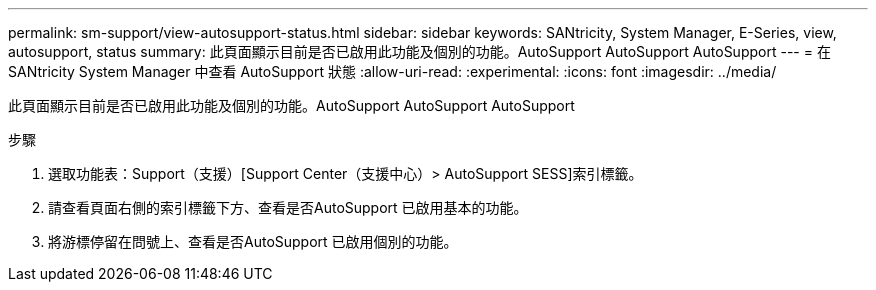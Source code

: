 ---
permalink: sm-support/view-autosupport-status.html 
sidebar: sidebar 
keywords: SANtricity, System Manager, E-Series, view, autosupport, status 
summary: 此頁面顯示目前是否已啟用此功能及個別的功能。AutoSupport AutoSupport AutoSupport 
---
= 在 SANtricity System Manager 中查看 AutoSupport 狀態
:allow-uri-read: 
:experimental: 
:icons: font
:imagesdir: ../media/


[role="lead"]
此頁面顯示目前是否已啟用此功能及個別的功能。AutoSupport AutoSupport AutoSupport

.步驟
. 選取功能表：Support（支援）[Support Center（支援中心）> AutoSupport SESS]索引標籤。
. 請查看頁面右側的索引標籤下方、查看是否AutoSupport 已啟用基本的功能。
. 將游標停留在問號上、查看是否AutoSupport 已啟用個別的功能。

